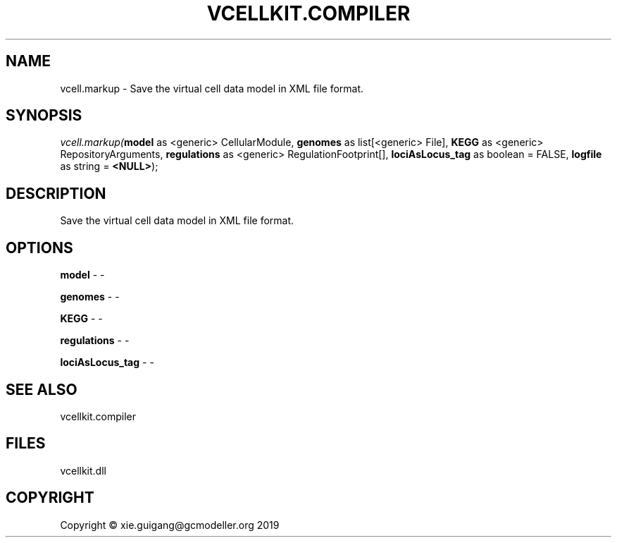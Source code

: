 .\" man page create by R# package system.
.TH VCELLKIT.COMPILER 1 2020-11-02 "vcell.markup" "vcell.markup"
.SH NAME
vcell.markup \- Save the virtual cell data model in XML file format.
.SH SYNOPSIS
\fIvcell.markup(\fBmodel\fR as <generic> CellularModule, 
\fBgenomes\fR as list[<generic> File], 
\fBKEGG\fR as <generic> RepositoryArguments, 
\fBregulations\fR as <generic> RegulationFootprint[], 
\fBlociAsLocus_tag\fR as boolean = FALSE, 
\fBlogfile\fR as string = \fB<NULL>\fR);\fR
.SH DESCRIPTION
.PP
Save the virtual cell data model in XML file format.
.PP
.SH OPTIONS
.PP
\fBmodel\fB \fR\- -
.PP
.PP
\fBgenomes\fB \fR\- -
.PP
.PP
\fBKEGG\fB \fR\- -
.PP
.PP
\fBregulations\fB \fR\- -
.PP
.PP
\fBlociAsLocus_tag\fB \fR\- -
.PP
.SH SEE ALSO
vcellkit.compiler
.SH FILES
.PP
vcellkit.dll
.PP
.SH COPYRIGHT
Copyright © xie.guigang@gcmodeller.org 2019
